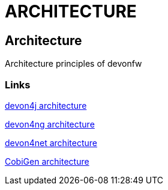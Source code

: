= ARCHITECTURE

[.directory]
== Architecture

Architecture principles of devonfw

[.common-links]
=== Links

<</website/pages/docs/master-devon4j.asciidoc_introduction.html#, devon4j architecture>>

<</website/pages/docs/master-devon4ng.asciidoc_architecture.html#, devon4ng architecture>>

<</website/pages/docs/master-devon4net.asciidoc_arquitecture-basics.html#, devon4net architecture>>

<</website/pages/docs/master-cobigen.asciidoc_document-description.html#home.asciidoc_architecture, CobiGen architecture>>